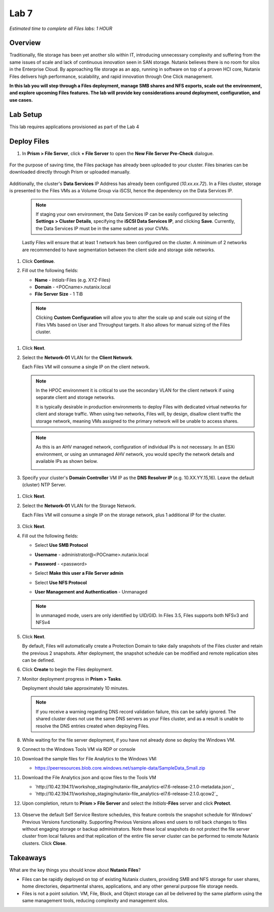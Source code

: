 .. _lab7_files_deploy:

Lab 7
-------------

*Estimated time to complete all Files labs: 1 HOUR*

Overview
++++++++

Traditionally, file storage has been yet another silo within IT, introducing unnecessary complexity and suffering from the same issues of scale and lack of continuous innovation seen in SAN storage. Nutanix believes there is no room for silos in the Enterprise Cloud. By approaching file storage as an app, running in software on top of a proven HCI core, Nutanix Files  delivers high performance, scalability, and rapid innovation through One Click management.

**In this lab you will step through a Files deployment, manage SMB shares and NFS exports, scale out the environment, and explore upcoming Files features. The lab will provide key considerations around deployment, configuration, and use cases.**

.. _deploying_files:

Lab Setup
+++++++++

This lab requires applications provisioned as part of the Lab 4

Deploy Files
++++++++++++

#. In **Prism > File Server**, click **+ File Server** to open the **New File Server Pre-Check** dialogue.

   |image085|

..

   |image086|

For the purpose of saving time, the Files package has already been uploaded to your cluster. Files binaries can be downloaded directly through Prism or uploaded manually.

   |image087|

Additionally, the cluster's **Data Services** IP Address has already been configured (*10.xx.xx.72*). In a Files cluster, storage is presented to the Files VMs as a Volume Group via iSCSI, hence the dependency on the Data Services IP.

   .. note::

     If staging your own environment, the Data Services IP can be easily configured by selecting **Settings** **> Cluster Details**, specifying the **iSCSI Data Services IP**, and clicking **Save**. Currently, the Data Services IP must be in the same subnet as your CVMs.

   Lastly Files will ensure that at least 1 network has been configured on the cluster. A minimum of 2 networks are recommended to have segmentation between the client side and storage side networks.

#. Click **Continue**.

   |image088|

#. Fill out the following fields:

   - **Name** - *Intials*-Files (e.g. XYZ-Files)
   - **Domain** - <POCname>.nutanix.local
   - **File Server Size** - 1 TiB

..

   |image089|

..

   .. note::

     Clicking **Custom Configuration** will allow you to alter the scale up and scale out sizing of the Files VMs based on User and Throughput targets. It also allows for manual sizing of the Files cluster.

     |image090|
     |image091|

#. Click **Next**.

#. Select the **Network-01** VLAN for the **Client Network**.

   Each Files VM will consume a single IP on the client network.

   .. note::

     In the HPOC environment it is critical to use the secondary VLAN for the client network if using separate client and storage networks.

     It is typically desirable in production environments to deploy Files with dedicated virtual networks for client and storage traffic. When using two networks, Files will, by design, disallow client traffic the storage network, meaning VMs assigned to the primary network will be unable to access shares.

   .. note::

     As this is an AHV managed network, configuration of individual IPs is not necessary. In an ESXi environment, or using an unmanaged AHV network, you would specify the network details and available IPs as shown below.

     |image6|

#. Specify your cluster's **Domain Controller** VM IP as the **DNS Resolver IP** (e.g. 10.XX.YY.15,16). Leave the default (cluster) NTP Server.

   .. raw:: html

     <strong><font color="red">In order for the Files cluster to successfully find and join the NTNXLAB.local domain it is critical that the DNS Resolver IP is set to the Domain Controller VM IP FOR YOUR CLUSTER. By default, this field is set to the primary Name Server IP configured for the Nutanix cluster, this value is incorrect and will not work.</font></strong>

..

     |image092|

#. Click **Next**.

#. Select the **Network-01** VLAN for the Storage Network.

   Each Files VM will consume a single IP on the storage network, plus 1 additional IP for the cluster.

     |image093|

#. Click **Next**.

#. Fill out the following fields:

   - Select **Use SMB Protocol**
   - **Username** - administrator@<POCname>.nutanix.local
   - **Password** - <password>
   - Select **Make this user a File Server admin**
   - Select **Use NFS Protocol**
   - **User Management and Authentication** - Unmanaged

     |image094|

   .. note:: In unmanaged mode, users are only identified by UID/GID. In Files 3.5, Files supports both NFSv3 and NFSv4

#. Click **Next**.

   By default, Files will automatically create a Protection Domain to take daily snapshots of the Files cluster and retain the previous 2 snapshots. After deployment, the snapshot schedule can be modified and remote replication sites can be defined.

   |image10|

#. Click **Create** to begin the Files deployment.

#. Monitor deployment progress in **Prism > Tasks**.

   Deployment should take approximately 10 minutes.

   |image11|

   .. note::

     If you receive a warning regarding DNS record validation failure, this can be safely ignored. The shared cluster does not use the same DNS servers as your Files cluster, and as a result is unable to resolve the DNS entries created when deploying Files.

#. While waiting for the file server deployment, if you have not already done so deploy the Windows VM.

#. Connect to the Windows Tools VM via RDP or console

#. Download the sample files for File Analytics to the Windows VM:

   - `https://peerresources.blob.core.windows.net/sample-data/SampleData_Small.zip <https://peerresources.blob.core.windows.net/sample-data/SampleData_Small.zip>`_

#. Download the File Analytics json and qcow files to the Tools VM

   - `http://10.42.194.11/workshop_staging/nutanix-file_analytics-el7.6-release-2.1.0-metadata.json`_
   - `http://10.42.194.11/workshop_staging/nutanix-file_analytics-el7.6-release-2.1.0.qcow2`_

#. Upon completion, return to **Prism > File Server** and select the *Initials*\ **-Files** server and click **Protect**.

   .. figure:: images/12.png

#. Observe the default Self Service Restore schedules, this feature controls the snapshot schedule for Windows' Previous Versions functionality. Supporting Previous Versions allows end users to roll back changes to files without engaging storage or backup administrators. Note these local snapshots do not protect the file server cluster from local failures and that replication of the entire file server cluster can be performed to remote Nutanix clusters. Click **Close**.

   .. figure:: images/13.png

Takeaways
+++++++++

What are the key things you should know about **Nutanix Files**?

- Files can be rapidly deployed on top of existing Nutanix clusters, providing SMB and NFS storage for user shares, home directories, departmental shares, applications, and any other general purpose file storage needs.
- Files is not a point solution. VM, File, Block, and Object storage can all be delivered by the same platform using the same management tools, reducing complexity and management silos.


..

.. |image085| image:: images/img085.jpg
.. |image086| image:: images/img086.jpg
.. |image087| image:: images/img087.jpg
.. |image088| image:: images/img088.jpg
.. |image089| image:: images/img089.jpg
.. |image090| image:: images/img090.jpg
.. |image091| image:: images/img091.jpg
.. |image092| image:: images/img092.jpg
.. |image093| image:: images/img093.jpg
.. |image094| image:: images/img094.jpg
.. |image095| image:: images/img095.jpg
.. |image096| image:: images/img096.jpg
.. |image097| image:: images/img097.jpg
.. |image6| image:: images/6.png
.. |image10| image:: images/10.png
.. |image11| image:: images/11.png

